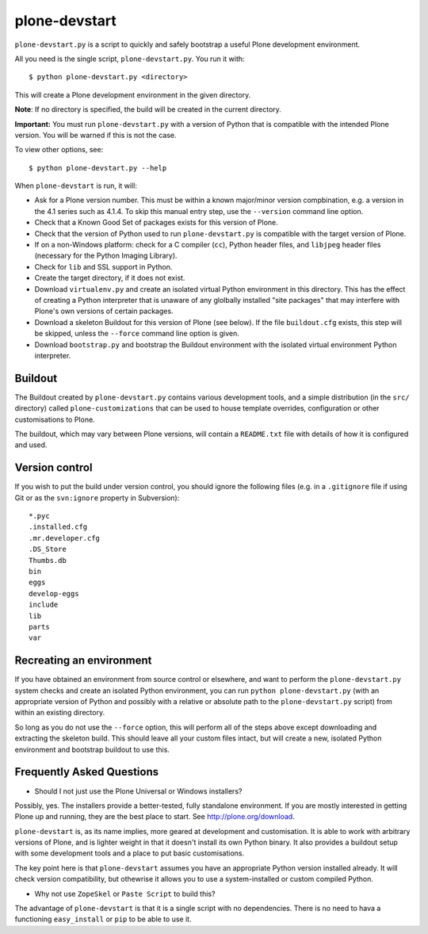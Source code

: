 plone-devstart
==============

``plone-devstart.py`` is a script to quickly and safely bootstrap a useful Plone
development environment.

All you need is the single script, ``plone-devstart.py``. You run it with::

    $ python plone-devstart.py <directory>

This will create a Plone development environment in the given directory.

**Note**: If no directory is specified, the build will be created in the
current directory.

**Important:** You must run ``plone-devstart.py`` with a version of Python
that is compatible with the intended Plone version. You will be warned if this
is not the case.

To view other options, see::

    $ python plone-devstart.py --help

When ``plone-devstart`` is run, it will:

* Ask for a Plone version number. This must be within a known major/minor
  version compbination, e.g. a version in the 4.1 series such as 4.1.4.
  To skip this manual entry step, use the ``--version`` command line option.
* Check that a Known Good Set of packages exists for this version of Plone.
* Check that the version of Python used to run ``plone-devstart.py`` is
  compatible with the target version of Plone.
* If on a non-Windows platform: check for a C compiler (``cc``), Python
  header files, and ``libjpeg`` header files (necessary for the Python
  Imaging Library).
* Check for ``lib`` and SSL support in Python.
* Create the target directory, if it does not exist.
* Download ``virtualenv.py`` and create an isolated virtual Python environment
  in this directory. This has the effect of creating a Python interpreter that
  is unaware of any glolbally installed "site packages" that may interfere
  with Plone's own versions of certain packages.
* Download a skeleton Buildout for this version of Plone (see below). If the
  file ``buildout.cfg`` exists, this step will be skipped, unless the
  ``--force`` command line option is given.
* Download ``bootstrap.py`` and bootstrap the Buildout environment with the
  isolated virtual environment Python interpreter.

Buildout
--------

The Buildout created by ``plone-devstart.py`` contains various development
tools, and a simple distribution (in the ``src/`` directory) called
``plone-customizations`` that can be used to house template overrides,
configuration or other customisations to Plone.

The buildout, which may vary between Plone versions, will contain a
``README.txt`` file with details of how it is configured and used.

Version control
---------------

If you wish to put the build under version control, you should ignore the
following files (e.g. in a ``.gitignore`` file if using Git  or as the
``svn:ignore`` property in Subversion)::

    *.pyc
    .installed.cfg
    .mr.developer.cfg
    .DS_Store
    Thumbs.db
    bin
    eggs
    develop-eggs
    include
    lib
    parts
    var

Recreating an environment
-------------------------

If you have obtained an environment from source control or elsewhere, and want
to perform the ``plone-devstart.py`` system checks and create an isolated
Python environment, you can run ``python plone-devstart.py`` (with an
appropriate version of Python and possibly with a relative or absolute path
to the ``plone-devstart.py`` script) from within an existing directory.

So long as you do not use the ``--force`` option, this will perform all of the
steps above except downloading and extracting the skeleton build. This should
leave all your custom files intact, but will create a new, isolated Python
environment and bootstrap buildout to use this.

Frequently Asked Questions
--------------------------

* Should I not just use the Plone Universal or Windows installers?

Possibly, yes. The installers provide a better-tested, fully standalone
environment. If you are mostly interested in getting Plone up and running,
they are the best place to start. See `<http://plone.org/download>`_.

``plone-devstart`` is, as its name implies, more geared at development and
customisation. It is able to work with arbitrary versions of Plone, and
is lighter weight in that it doesn't install its own Python binary. It also
provides a buildout setup with some development tools and a place to put basic
customisations.

The key point here is that ``plone-devstart`` assumes you have an appropriate
Python version installed already. It will check version compatibility, but
othewrise it allows you to use a system-installed or custom compiled Python.

* Why not use ``ZopeSkel`` or ``Paste Script`` to build this?

The advantage of ``plone-devstart`` is that it is a single script with no
dependencies. There is no need to hava a functioning ``easy_install`` or ``pip``
to be able to use it.
